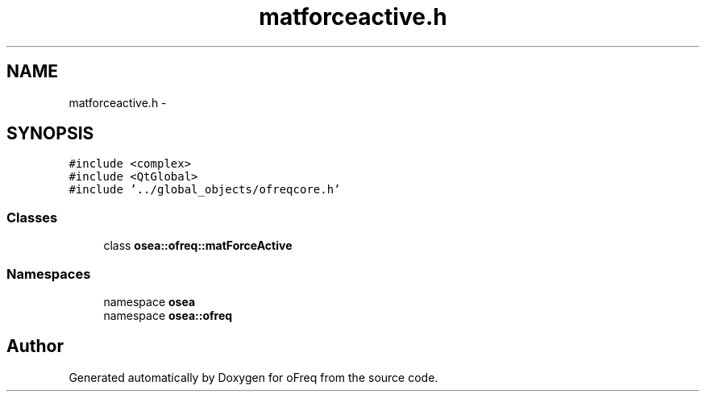 .TH "matforceactive.h" 3 "Sat Apr 5 2014" "Version 0.4" "oFreq" \" -*- nroff -*-
.ad l
.nh
.SH NAME
matforceactive.h \- 
.SH SYNOPSIS
.br
.PP
\fC#include <complex>\fP
.br
\fC#include <QtGlobal>\fP
.br
\fC#include '\&.\&./global_objects/ofreqcore\&.h'\fP
.br

.SS "Classes"

.in +1c
.ti -1c
.RI "class \fBosea::ofreq::matForceActive\fP"
.br
.in -1c
.SS "Namespaces"

.in +1c
.ti -1c
.RI "namespace \fBosea\fP"
.br
.ti -1c
.RI "namespace \fBosea::ofreq\fP"
.br
.in -1c
.SH "Author"
.PP 
Generated automatically by Doxygen for oFreq from the source code\&.
